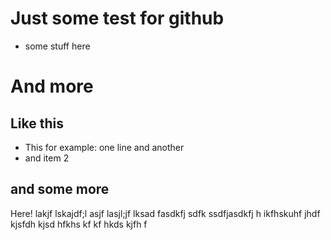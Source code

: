 * Just some test for github
- some stuff here
* And more
** Like this
- This for example: 
  one line
  and another
- and item 2
** and some more
Here! lakjf  lskajdf;l asjf lasjl;jf lksad fasdkfj sdfk ssdfjasdkfj h
ikfhskuhf jhdf kjsfdh kjsd hfkhs kf kf hkds kjfh f
